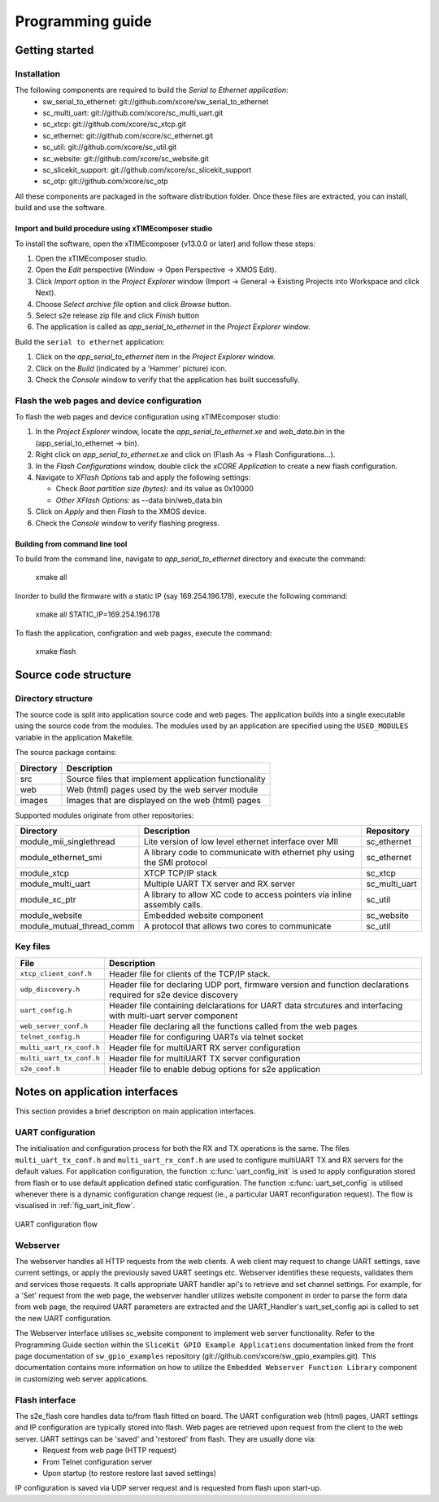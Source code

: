 Programming guide
=================

Getting started
+++++++++++++++

Installation
------------

The following components are required to build the *Serial to Ethernet application*:
    * sw_serial_to_ethernet: git://github.com/xcore/sw_serial_to_ethernet
    * sc_multi_uart: git://github.com/xcore/sc_multi_uart.git
    * sc_xtcp: git://github.com/xcore/sc_xtcp.git
    * sc_ethernet: git://github.com/xcore/sc_ethernet.git
    * sc_util: git://github.com/xcore/sc_util.git
    * sc_website: git://github.com/xcore/sc_website.git
    * sc_slicekit_support: git://github.com/xcore/sc_slicekit_support
    * sc_otp: git://github.com/xcore/sc_otp

All these components are packaged in the software distribution folder. Once these files are extracted, you can install, build and use the software.

Import and build procedure using xTIMEcomposer studio
~~~~~~~~~~~~~~~~~~~~~~~~~~~~~~~~~~~~~~~~~~~~~~~~~~~~~

To install the software, open the xTIMEcomposer (v13.0.0 or later) and follow these steps:

#. Open the xTIMEcomposer studio. 

#. Open the *Edit* perspective (Window -> Open Perspective -> XMOS Edit).

#. Click *Import* option in the *Project Explorer* window (Import -> General -> Existing Projects into Workspace and click Next).

#. Choose *Select archive file* option and click *Browse* button.

#. Select s2e release zip file and click *Finish* button

#. The application is called as *app_serial_to_ethernet* in the *Project Explorer* window.

Build the ``serial to ethernet`` application:

#. Click on the *app_serial_to_ethernet* item in the *Project Explorer* window.

#. Click on the *Build* (indicated by a 'Hammer' picture) icon.

#. Check the *Console* window to verify that the application has built successfully.

Flash the web pages and device configuration
--------------------------------------------

To flash the web pages and device configuration using xTIMEcomposer studio:

#. In the *Project Explorer* window, locate the *app_serial_to_ethernet.xe* and *web_data.bin* in the (app_serial_to_ethernet -> bin).

#. Right click on *app_serial_to_ethernet.xe* and click on (Flash As -> Flash Configurations...).

#. In the *Flash Configurations* window, double click the *xCORE Application* to create a new flash configuration.

#. Navigate to *XFlash Options* tab and apply the following settings:

   * Check *Boot partition size (bytes):* and its value as 0x10000
   * *Other XFlash Options:* as --data bin/web_data.bin
   
#. Click on *Apply* and then *Flash* to the XMOS device.

#. Check the *Console* window to verify flashing progress.

Building from command line tool
~~~~~~~~~~~~~~~~~~~~~~~~~~~~~~~

To build from the command line, navigate to `app_serial_to_ethernet` directory and execute the command:

       xmake all

Inorder to build the firmware with a static IP (say 169.254.196.178), execute the following command:

       xmake all STATIC_IP=169.254.196.178


To flash the application, configration and web pages, execute the command:

    xmake flash

Source code structure
+++++++++++++++++++++

Directory structure
-------------------

The source code is split into application source code and web pages.
The application builds into a single executable using the source code from the modules. 
The modules used by an application are specified using the ``USED_MODULES`` variable in
the application Makefile. 

The source package contains:

.. list-table:: 
 :header-rows: 1

 * - Directory
   - Description
 * - src
   - Source files that implement application functionality
 * - web
   - Web (html) pages used by the web server module
 * - images
   - Images that are displayed on the web (html) pages
   
Supported modules originate from other repositories:

.. list-table:: 
 :header-rows: 1

 * - Directory
   - Description
   - Repository
 * - module_mii_singlethread
   - Lite version of low level ethernet interface over MII
   - sc_ethernet
 * - module_ethernet_smi
   - A library code to communicate with ethernet phy using the SMI protocol
   - sc_ethernet
 * - module_xtcp
   - XTCP TCP/IP stack
   - sc_xtcp
 * - module_multi_uart
   - Multiple UART TX server and RX server
   - sc_multi_uart
 * - module_xc_ptr
   - A library to allow XC code to access pointers via inline assembly calls.
   - sc_util
 * - module_website
   - Embedded website component
   - sc_website
 * - module_mutual_thread_comm
   - A protocol that allows two cores to communicate
   - sc_util
   
Key files
---------

.. list-table::
 :header-rows: 1

 * - File
   - Description
 * - ``xtcp_client_conf.h``
   - Header file for clients of the TCP/IP stack.
 * - ``udp_discovery.h``
   - Header file for declaring UDP port, firmware version and function declarations required for s2e device discovery
 * - ``uart_config.h``
   - Header file containing delclarations for UART data strcutures and interfacing with multi-uart server component
 * - ``web_server_conf.h``
   - Header file declaring all the functions called from the web pages
 * - ``telnet_config.h``
   - Header file for configuring UARTs via telnet socket
 * - ``multi_uart_rx_conf.h``
   - Header file for multiUART RX server configuration
 * - ``multi_uart_tx_conf.h``
   - Header file for multiUART TX server configuration
 * - ``s2e_conf.h``
   - Header file to enable debug options for s2e application

Notes on application interfaces
+++++++++++++++++++++++++++++++

This section provides a brief description on main application interfaces.

UART configuration
------------------

The initialisation and configuration process for both the RX and TX operations is the same. The files ``multi_uart_tx_conf.h`` and ``multi_uart_rx_conf.h`` are used to configure multiUART TX and RX servers for the default values. For application configuration, the function :c:func:`uart_config_init` is used to apply configuration stored from flash or to use default application defined static configuration. The function :c:func:`uart_set_config` is utilised whenever there is a dynamic configuration change request (ie., a particular UART reconfiguration request). The flow is visualised in :ref:`fig_uart_init_flow`.

.. _fig_uart_init_flow:

.. figure:: images/muart_config_flow.png
    :align: center
    :width: 50%
    
    UART configuration flow

Webserver
---------

The webserver handles all HTTP requests from the web clients. A web client may request to change UART settings, save current settings, or apply the previously saved UART seetings etc. Webserver identifies these requests, validates them and services those requests. It calls appropriate UART handler api's to retrieve and set channel settings. For example, for a 'Set' request from the web page, the webserver handler utilizes website component in order to parse the form data from web page, the required UART parameters are extracted and the UART_Handler's uart_set_config api is called to set the new UART configuration.

The Webserver interface utilises sc_website component to implement web server functionality. Refer to the Programming Guide section within the ``SliceKit GPIO Example Applications`` documentation linked from the front page documentation of ``sw_gpio_examples`` repository (git://github.com/xcore/sw_gpio_examples.git). This documentation contains more information on how to utilize the ``Embedded Webserver Function Library`` component in customizing web server applications.

Flash interface
---------------

The s2e_flash core handles data to/from flash fitted on board. The UART configuration web (html) pages, UART settings and IP configuration are typically stored into flash. Web pages are retrieved upon request from the client to the web server. UART settings can be 'saved' and 'restored' from flash. They are usually done via:
    * Request from web page (HTTP request)
    * From Telnet configuration server
    * Upon startup (to restore restore last saved settings)
    
IP configuration is saved via UDP server request and is requested from flash upon start-up.
